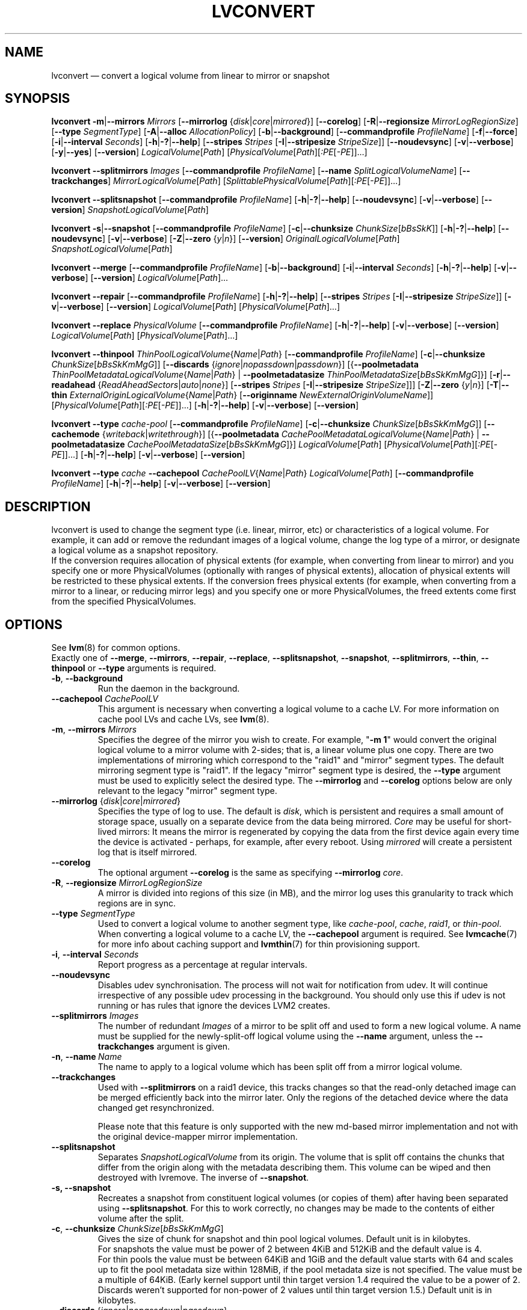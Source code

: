.TH LVCONVERT 8 "LVM TOOLS 2.02.107(2)-git (2014-04-10)" "Red Hat, Inc" \" -*- nroff -*-
.SH NAME
lvconvert \(em convert a logical volume from linear to mirror or snapshot
.SH SYNOPSIS
.B lvconvert
.BR \-m | \-\-mirrors
.I Mirrors
.RB [ \-\-mirrorlog
.RI { disk | core | mirrored }]
.RB [ \-\-corelog ]
.RB [ \-R | \-\-regionsize
.IR MirrorLogRegionSize ]
.RB [ \-\-type
.IR SegmentType ]
.RB [ \-A | \-\-alloc
.IR AllocationPolicy ]
.RB [ \-b | \-\-background ]
.RB [ \-\-commandprofile
.IR ProfileName ]
.RB [ \-f | \-\-force ]
.RB [ \-i | \-\-interval
.IR Seconds ]
.RB [ \-h | \-? | \-\-help ]
.RB [ \-\-stripes
.I Stripes
.RB [ \-I | \-\-stripesize
.IR StripeSize ]]
.RB [ \-\-noudevsync ]
.RB [ \-v | \-\-verbose ]
.RB [ \-y | \-\-yes ]
.RB [ \-\-version ]
.IR LogicalVolume [ Path ]
.RI [ PhysicalVolume [ Path ][ :PE [ \-PE ]]...]
.sp
.B lvconvert \-\-splitmirrors \fIImages
.RB [ \-\-commandprofile
.IR ProfileName ]
.RB [ \-\-name
.IR SplitLogicalVolumeName ]
.RB [ \-\-trackchanges ]
.IR MirrorLogicalVolume [ Path ]
.RI [ SplittablePhysicalVolume [ Path ][ :PE [ \-PE ]]...]
.sp
.B lvconvert
.BR \-\-splitsnapshot
.RB [ \-\-commandprofile
.IR ProfileName ]
.RB [ \-h | \-? | \-\-help ]
.RB [ \-\-noudevsync ]
.RB [ \-v | \-\-verbose ]
.RB [ \-\-version ]
.IR SnapshotLogicalVolume [ Path ]
.sp
.B lvconvert
.BR \-s | \-\-snapshot
.RB [ \-\-commandprofile
.IR ProfileName ]
.RB [ \-c | \-\-chunksize
.IR ChunkSize [ bBsSkK ]]
.RB [ \-h | \-? | \-\-help ]
.RB [ \-\-noudevsync ]
.RB [ \-v | \-\-verbose ]
.RB [ \-Z | \-\-zero
.RI { y | n }]
.RB [ \-\-version ]
.IR OriginalLogicalVolume [ Path ]
.IR SnapshotLogicalVolume [ Path ]
.sp
.B lvconvert \-\-merge
.RB [ \-\-commandprofile
.IR ProfileName ]
.RB [ \-b | \-\-background ]
.RB [ \-i | \-\-interval
.IR Seconds ]
.RB [ \-h | \-? | \-\-help ]
.RB [ \-v | \-\-verbose ]
.RB [ \-\-version ]
.IR LogicalVolume [ Path ]...
.sp
.B lvconvert \-\-repair
.RB [ \-\-commandprofile
.IR ProfileName ]
.RB [ \-h | \-? | \-\-help ]
.RB [ \-\-stripes
.I Stripes
.RB [ \-I | \-\-stripesize
.IR StripeSize ]]
.RB [ \-v | \-\-verbose ]
.RB [ \-\-version ]
.IR LogicalVolume [ Path ]
.RI [ PhysicalVolume [ Path ]...]
.sp
.B lvconvert \-\-replace \fIPhysicalVolume
.RB [ \-\-commandprofile
.IR ProfileName ]
.RB [ \-h | \-? | \-\-help ]
.RB [ \-v | \-\-verbose ]
.RB [ \-\-version ]
.IR LogicalVolume [ Path ]
.RI [ PhysicalVolume [ Path ]...]
.sp
.B lvconvert \-\-thinpool
.IR ThinPoolLogicalVolume { Name | Path }
.RB [ \-\-commandprofile
.IR ProfileName ]
.RB [ \-c | \-\-chunksize
.IR ChunkSize [ bBsSkKmMgG ]]
.RB [ \-\-discards
.RI { ignore | nopassdown | passdown }]
.RB [{ \-\-poolmetadata
.IR ThinPoolMetadataLogicalVolume { Name | Path }
|
.B \-\-poolmetadatasize
.IR ThinPoolMetadataSize [ bBsSkKmMgG ]}]
.RB [ \-r | \-\-readahead
.RI { ReadAheadSectors | auto | none }]
.RB [ \-\-stripes
.I Stripes
.RB [ \-I | \-\-stripesize
.IR StripeSize ]]]
.RB [ \-Z | \-\-zero
.RI { y | n }]
.RB [ \-T | \-\-thin
.IR ExternalOriginLogicalVolume { Name | Path }
.RB [ \-\-originname
.IR NewExternalOriginVolumeName ]]
.RI [ PhysicalVolume [ Path ][ :PE [ \-PE ]]...]
.RB [ \-h | \-? | \-\-help ]
.RB [ \-v | \-\-verbose ]
.RB [ \-\-version ]
.sp
.B lvconvert \-\-type \fIcache-pool
.RB [ \-\-commandprofile
.IR ProfileName ]
.RB [ \-c | \-\-chunksize
.IR ChunkSize [ bBsSkKmMgG ]]
.RB [ \-\-cachemode
.RI { writeback | writethrough }]
.RB [{ \-\-poolmetadata
.IR CachePoolMetadataLogicalVolume { Name | Path }
|
.B \-\-poolmetadatasize
.IR CachePoolMetadataSize [ bBsSkKmMgG ]}]
.IR LogicalVolume [ Path ]
.RI [ PhysicalVolume [ Path ][ :PE [ \-PE ]]...]
.RB [ \-h | \-? | \-\-help ]
.RB [ \-v | \-\-verbose ]
.RB [ \-\-version ]
.sp
.B lvconvert \-\-type \fIcache
.B \-\-cachepool
.IR CachePoolLV { Name | Path }
.IR LogicalVolume [ Path ]
.RB [ \-\-commandprofile
.IR ProfileName ]
.RB [ \-h | \-? | \-\-help ]
.RB [ \-v | \-\-verbose ]
.RB [ \-\-version ]
.sp

.SH DESCRIPTION
lvconvert is used to change the segment type (i.e. linear, mirror, etc) or
characteristics of a logical volume.  For example, it can add or remove the
redundant images of a logical volume, change the log type of a mirror, or
designate a logical volume as a snapshot repository.
.br
If the conversion requires allocation of physical extents (for
example, when converting from linear to mirror) and you specify
one or more PhysicalVolumes (optionally with ranges of physical
extents), allocation of physical extents will be restricted to
these physical extents.  If the conversion frees physical extents
(for example, when converting from a mirror to a linear, or reducing
mirror legs) and you specify one or more PhysicalVolumes,
the freed extents come first from the specified PhysicalVolumes.
.SH OPTIONS
See \fBlvm\fP(8) for common options.
.br
Exactly one of
.BR \-\-merge ,
.BR \-\-mirrors ,
.BR \-\-repair ,
.BR \-\-replace ,
.BR \-\-splitsnapshot ,
.BR \-\-snapshot ,
.BR \-\-splitmirrors ,
.BR \-\-thin ,
.BR \-\-thinpool
or
.BR \-\-type
arguments is required.
.TP
.BR \-b ", " \-\-background
Run the daemon in the background.
.TP
.BR \-\-cachepool " " \fICachePoolLV
This argument is necessary when converting a logical volume to a cache LV.
For more information on cache pool LVs and cache LVs, see \fBlvm\fP(8).
.TP
.BR \-m ", " \-\-mirrors " " \fIMirrors
Specifies the degree of the mirror you wish to create.
For example, "\fB\-m 1\fP" would convert the original logical
volume to a mirror volume with 2-sides; that is, a
linear volume plus one copy.  There are two implementations of mirroring
which correspond to the "raid1" and "mirror" segment types.  The default
mirroring segment type is "raid1".  If the legacy "mirror" segment type
is desired, the \fB\-\-type\fP argument must be used to explicitly
select the desired type.  The \fB\-\-mirrorlog\fP and \fB\-\-corelog\fP
options below are only relevant to the legacy "mirror" segment type.
.TP
.IR \fB\-\-mirrorlog " {" disk | core | mirrored }
Specifies the type of log to use.
The default is \fIdisk\fP, which is persistent and requires
a small amount of storage space, usually on a separate device
from the data being mirrored.
\fICore\fP may be useful for short-lived mirrors: It means the mirror is
regenerated by copying the data from the first device again every
time the device is activated - perhaps, for example, after every reboot.
Using \fImirrored\fP will create a persistent log that is itself mirrored.
.TP
.B \-\-corelog
The optional argument \fB\-\-corelog\fP is the same as specifying
\fB\-\-mirrorlog\fP \fIcore\fP.
.TP
.BR \-R ", " \-\-regionsize " " \fIMirrorLogRegionSize
A mirror is divided into regions of this size (in MB), and the mirror log
uses this granularity to track which regions are in sync.
.TP
.B \-\-type \fISegmentType
Used to convert a logical volume to another segment type, like
.IR cache-pool ,
.IR cache ,
.IR raid1 ,
or
.IR thin-pool .
When converting a logical volume to a cache LV, the
.B \-\-cachepool
argument is required.
See \fBlvmcache\fP(7) for more info about caching support
and \fBlvmthin\fP(7) for thin provisioning support.
.TP
.BR \-i ", " \-\-interval " " \fISeconds
Report progress as a percentage at regular intervals.
.TP
.B \-\-noudevsync
Disables udev synchronisation. The
process will not wait for notification from udev.
It will continue irrespective of any possible udev processing
in the background.  You should only use this if udev is not running
or has rules that ignore the devices LVM2 creates.
.TP
.B \-\-splitmirrors \fIImages
The number of redundant \fIImages\fP of a mirror to be split off and used
to form a new logical volume.  A name must be supplied for the
newly-split-off logical volume using the \fB\-\-name\fP argument, unless
the \fB\-\-trackchanges\fP argument is given.
.TP
.BR \-n ", " \-\-name\  \fIName
The name to apply to a logical volume which has been split off from
a mirror logical volume.
.TP
.B \-\-trackchanges
Used with \fB\-\-splitmirrors\fP on a raid1 device, this tracks changes so
that the read-only detached image can be merged efficiently back into
the mirror later. Only the regions of the detached device where
the data changed get resynchronized.

Please note that this feature is only supported with the new md-based mirror
implementation and not with the original device-mapper mirror implementation.
.TP
.B \-\-splitsnapshot
Separates \fISnapshotLogicalVolume\fP from its origin.
The volume that is split off contains the chunks that differ from the origin
along with the metadata describing them.  This volume can be wiped and then
destroyed with lvremove.
The inverse of \fB\-\-snapshot\fP.
.TP
.B \-s, \-\-snapshot
Recreates a snapshot from constituent logical volumes (or copies of them) after
having been separated using \fB\-\-splitsnapshot\fP.
For this to work correctly, no changes may be made to the contents
of either volume after the split.
.TP
.BR \-c ", " \-\-chunksize " " \fIChunkSize [ \fIbBsSkKmMgG ]
Gives the size of chunk for snapshot and thin pool logical volumes.
Default unit is in kilobytes.
.br
For snapshots the value must be power of 2 between 4KiB and 512KiB
and the default value is 4.
.br
For thin pools the value must be between 64KiB and
1GiB and the default value starts with 64 and scales
up to fit the pool metadata size within 128MiB,
if the pool metadata size is not specified.
The value must be a multiple of 64KiB. 
(Early kernel support until thin target version 1.4 required the value
to be a power of 2.  Discards weren't supported for non-power of 2 values
until thin target version 1.5.)
Default unit is in kilobytes.
.TP
.BR \-\-discards " {" \fIignore | \fInopassdown | \fIpassdown }
Specifies whether or not discards will be processed by the thin layer in the
kernel and passed down to the Physical Volume.
Default is \fIpassdown\fP.
.TP
.BR \-Z ", " \-\-zero " {" \fIy | \fIn }
Controls zeroing of the first 4KiB of data in the snapshot.
If the volume is read-only the snapshot will not be zeroed.
For thin pool volumes it controls zeroing of provisioned blocks.
Note: Provisioning of large zeroed chunks impacts performance.
.TP
.B \-\-merge
Merges a snapshot into its origin volume or merges a raid1 image that has
been split from its mirror with \fB\-\-trackchanges\fP back into its mirror.

To check if your kernel supports the snapshot merge feature, look
for 'snapshot-merge' in the output
of \fBdmsetup targets\fP.  If both the origin and snapshot volume are not
open the merge will start immediately.  Otherwise, the merge will start
the first time either the origin or snapshot are activated and both are closed.
Merging a snapshot into an origin that cannot be closed, for example a root
filesystem, is deferred until the next time the origin volume is activated.
When merging starts, the resulting logical volume will have the origin's name,
minor number and UUID.  While the merge is in progress, reads or writes to the
origin appear as they were directed to the snapshot being merged.  When the
merge finishes, the merged snapshot is removed.  Multiple snapshots may
be specified on the commandline or a @tag may be used to specify
multiple snapshots be merged to their respective origin.
.TP
.B \-\-originname \fINewExternalOriginVolumeName\fP
The new name for original logical volume, which becomes external origin volume.
.br
Without this option a default names of "lvol#" will be generated where
# is the LVM internal number of the logical volume.
This volume will be read-only and cannot be further modified as long,
as it is being used as external origin.
.TP
.BR \-\-poolmetadata " " \fIThinPoolMetadataLogicalVolume { \fIName | \fIPath }
Specifies thin pool metadata logical volume.
The size should be in between 2MiB and 16GiB.
Thin pool is specified with the option
\fB\-\-thinpool\fP.
When the specified thin pool already exists,
the thin pool's metadata volume will be swapped with the given LV.
Properties of the thin pool like chunk size, discards or zero
are preserved by default in this case.
It can be useful for thin pool metadata repair or its offline resize,
since the content of metadata becomes accessible for
thin provisioning tools \fBthin_dump\fP(8) and \fBthin_restore\fP(8).
.TP
.BR \-\-poolmetadatasize " " \fIThinPoolMetadataSize [ \fIbBsSkKmMgG ]
Sets the size of thin pool's metadata logical volume,
if the pool metadata volume is undefined.
Thin pool is specified with the option
\fB\-\-thinpool\fP.
Supported value is in the range between 2MiB and 16GiB.
The default value is estimated with this formula
(Pool_LV_size / Pool_LV_chunk_size * 64b).
Default unit is megabytes.
.TP
.IR \fB\-r ", " \fB\-\-readahead " {" ReadAheadSectors | auto | none }
Sets read ahead sector count of thin pool metadata logical volume.
The default value is "\fIauto\fP" which allows the kernel to choose
a suitable value automatically.
"\fINone\fP" is equivalent to specifying zero.
.TP
.B \-\-repair
Repair a mirror after suffering a disk failure or try to fix thin pool metadata.

The mirror will be brought back into a consistent state.
By default, the original number of mirrors will be
restored if possible.  Specify \fB\-y\fP on the command line to skip
the prompts. Use \fB\-f\fP if you do not want any replacement.
Additionally, you may use \fB\-\-use\-policies\fP to use the device
replacement policy specified in \fBlvm.conf\fP(5),
viz. activation/mirror_log_fault_policy or
activation/mirror_device_fault_policy.

Thin pool repair automates the use of \fBthin_repair\fP(8) tool.
Only inactive thin pool volumes can be repaired.
There is no validation of metadata between kernel and lvm2.
This requires further manual work.
After successfull repair the old unmodified metadata are still
available in \fB<pool>_tmeta<n>\fP LV.
.TP
.B \-\-replace \fIPhysicalVolume
Remove the specified device (\fIPhysicalVolume\fP) and replace it with one
that is available in the volume group or from the specific list provided.
This option is only available to RAID segment types
(e.g. "raid1", "raid5", etc).
.TP
.BR \-\-stripes " " \fIStripes
Gives the number of stripes.
This is equal to the number of physical volumes to scatter
the logical volume. This does not apply to existing allocated
space, only newly allocated space can be striped.
.TP
.BR \-I ", " \-\-stripesize " " \fIStripeSize
Gives the number of kilobytes for the granularity of the stripes.
.br
StripeSize must be 2^n (n = 2 to 9) for metadata in LVM1 format.
For metadata in LVM2 format, the stripe size may be a larger
power of 2 but must not exceed the physical extent size.
.TP
.IR \fB\-T ", " \fB\-\-thin " " ExternalOriginLogicalVolume { Name | Path }
Converts the logical volume into a thin logical volume of the thin pool
specified with \fB\-\-thinpool\fP. The original logical volume
.I ExternalOriginLogicalVolume
is renamed into a new read-only logical volume.
The non-default name for this volume use \fB\-\-originname\fP.
The volume cannot be further modified as long as it is used as an
external origin volume for unprovisioned areas of any thin logical volume.
.TP
.IR \fB\-\-thinpool " " ThinPoolLogicalVolume { Name | Path }
Switches logical volume into a thin pool's data volume.
Content of converted volume is lost.
Thin pool's metadata logical volume can be specified with the option
\fB\-\-poolmetadata\fP or allocated with \fB\-\-poolmetadatasize\fP.
See \fBlvmthin\fP(7) for more info about thin provisioning support.

.SH Examples
Converts the linear logical volume "vg00/lvol1" to a two-way mirror
logical volume:
.sp
.B lvconvert \-m1 vg00/lvol1

Converts the linear logical volume "vg00/lvol1" to a two-way RAID1
logical volume:
.sp
.B lvconvert \-\-type raid1 \-m1 vg00/lvol1

Converts a mirror with a disk log to a mirror with an in-memory log:
.sp
.B lvconvert \-\-mirrorlog core vg00/lvol1

Converts a mirror with an in-memory log to a mirror with a disk log:
.sp
.B lvconvert \-\-mirrorlog disk vg00/lvol1

Converts a mirror logical volume to a linear logical volume:
.sp
.B lvconvert \-m0 vg00/lvol1

Converts a mirror logical volume to a RAID1 logical volume with the same
number of images:
.sp
.B lvconvert \-\-type raid1 vg00/mirror_lv

Converts logical volume "vg00/lvol2" to snapshot of original volume
"vg00/lvol1":
.sp
.B lvconvert \-s vg00/lvol1 vg00/lvol2

Converts linear logical volume "vg00/lvol1" to a two-way mirror,
using physical extents /dev/sda:0\-15 and /dev/sdb:0\-15 for allocation
of new extents:
.sp
.B lvconvert \-m1 vg00/lvol1 /dev/sda:0\-15 /dev/sdb:0\-15

Converts mirror logical volume "vg00/lvmirror1" to linear, freeing physical
extents from /dev/sda:
.sp
.B lvconvert \-m0 vg00/lvmirror1 /dev/sda

Merges "vg00/lvol1_snap" into its origin:
.sp
.B lvconvert \-\-merge vg00/lvol1_snap

If "vg00/lvol1", "vg00/lvol2" and "vg00/lvol3" are all tagged with "some_tag"
each snapshot logical volume will be merged serially,
e.g.: "vg00/lvol1", then "vg00/lvol2", then "vg00/lvol3".
If \-\-background were used it would start
all snapshot logical volume merges in parallel.
.sp
.B lvconvert \-\-merge @some_tag

Extracts one image from the mirror, making it a new logical volume named
"lv_split".  The mirror the image is extracted from is reduced accordingly.
If it was a 2-way mirror (created with '-m 1'), then the resulting original
volume will be linear.
.sp
.B lvconvert \-\-splitmirrors 1 \-\-name lv_split vg00/lvmirror1

A mirrored logical volume created with \-\-type raid1 can use the
\-\-trackchanges argument when splitting off an image.
Detach one image from the mirrored logical volume lv_raid1 as a separate
read-only device and track the changes made to the mirror while it is detached.
The split-off device has a name of the form lv_raid1_rimage_N, where N is
a number, and it cannot be renamed.
.sp
.B lvconvert \-\-splitmirrors 1 \-\-trackchanges vg00/lv_raid1

Merge an image that was detached temporarily from its mirror with
the \-\-trackchanges argument back into its original mirror and
bring its contents back up-to-date.
.sp
.B lvconvert \-\-merge vg00/lv_raid1_rimage_1

Replaces the physical volume "/dev/sdb1" in the RAID1 logical volume "my_raid1"
with the specified physical volume "/dev/sdf1".  Had the argument "/dev/sdf1"
been left out, lvconvert would attempt to find a suitable device from those
available in the volume group.
.sp
.B lvconvert \-\-replace /dev/sdb1 vg00/my_raid1 /dev/sdf1

Convert the logical volume "vg00/lvpool" into a thin pool with chunk size 128KiB
and convert "vg00/lv1" into a thin volume using this pool. Original "vg00/lv1"
is used as an external read-only origin, where all writes to such volume
are stored in the "vg00/lvpool".
.sp
.B lvconvert \-\-thinpool vg00/lvpool \-c 128 \-T lv1

Convert the logical volume "vg00/origin" into a thin volume from the thin pool
"vg00/lvpool". This thin volume will use "vg00/origin" as an external origin
volume for unprovisioned areas in this volume.
For the read-only external origin use the new name "vg00/external".
.sp
.B lvconvert \-\-thinpool vg00/lvpool \-\-originname external \-T vg00/origin

Convert an existing logical volume to a cache pool LV using the
given cache metadata LV.
.sp
.B lvconvert \-\-type cache-pool \-\-poolmetadata vg00/lvx_meta vg00/lvx_data
.br
.B lvrename vg00/lvx_data vg00/lvx_cachepool

Convert an existing logical volume to a cache LV using the given
cache pool LV.
.sp
.B lvconvert \-\-type cache  \-\-cachepool vg00/lvx_cachepool vg00/lvx

.SH SEE ALSO
.BR lvm (8),
.BR lvm.conf (5),
.BR lvmcache (7),
.BR lvmthin (7),
.BR lvdisplay (8),
.BR lvextend (8),
.BR lvreduce (8),
.BR lvremove (8),
.BR lvrename (8),
.BR lvscan (8),
.BR vgcreate (8),
.BR thin_dump (8),
.BR thin_repair (8)
.BR thin_restore (8)
